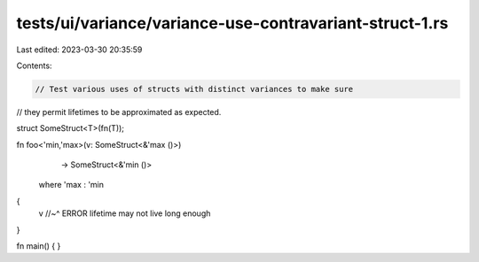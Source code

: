 tests/ui/variance/variance-use-contravariant-struct-1.rs
========================================================

Last edited: 2023-03-30 20:35:59

Contents:

.. code-block:: rs

    // Test various uses of structs with distinct variances to make sure
// they permit lifetimes to be approximated as expected.

struct SomeStruct<T>(fn(T));

fn foo<'min,'max>(v: SomeStruct<&'max ()>)
                  -> SomeStruct<&'min ()>
    where 'max : 'min
{
    v
    //~^ ERROR lifetime may not live long enough
}


fn main() { }


